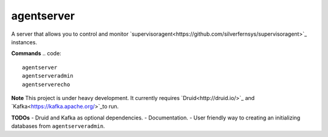 agentserver
===========

A server that allows you to control and monitor `supervisoragent<https://github.com/silverfernsys/supervisoragent>`_ instances.

**Commands**
.. code::
  agentserver
  agentserveradmin
  agentserverecho

**Note**
This project is under heavy development. It currently requires `Druid<http://druid.io/>`_ and `Kafka<https://kafka.apache.org/>`_to run.

**TODOs**
- Druid and Kafka as optional dependencies.
- Documentation.
- User friendly way to creating an initializing databases from ``agentserveradmin``.
